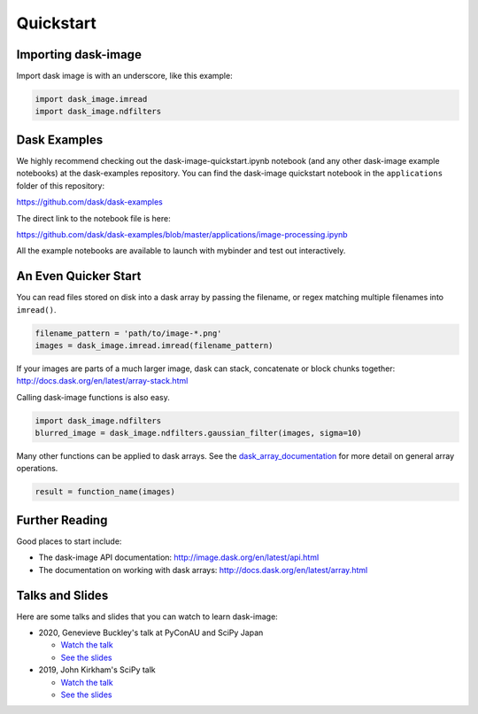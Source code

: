 .. highlight:: shell

==========
Quickstart
==========


Importing dask-image
--------------------
Import dask image is with an underscore, like this example:

.. code-block:: python

    import dask_image.imread
    import dask_image.ndfilters


Dask Examples
-------------
We highly recommend checking out the dask-image-quickstart.ipynb notebook
(and any other dask-image example notebooks) at the dask-examples repository.
You can find the dask-image quickstart notebook in the ``applications`` folder
of this repository:

https://github.com/dask/dask-examples

The direct link to the notebook file is here:

https://github.com/dask/dask-examples/blob/master/applications/image-processing.ipynb

All the example notebooks are available to launch with
mybinder and test out interactively.


An Even Quicker Start
---------------------

You can read files stored on disk into a dask array
by passing the filename, or regex matching multiple filenames
into ``imread()``.

.. code-block:: python

    filename_pattern = 'path/to/image-*.png'
    images = dask_image.imread.imread(filename_pattern)

If your images are parts of a much larger image,
dask can stack, concatenate or block chunks together:
http://docs.dask.org/en/latest/array-stack.html


Calling dask-image functions is also easy.

.. code-block:: python

    import dask_image.ndfilters
    blurred_image = dask_image.ndfilters.gaussian_filter(images, sigma=10)


Many other functions can be applied to dask arrays.
See the dask_array_documentation_ for more detail on general array operations.

.. _dask_array_documentation: http://docs.dask.org/en/latest/array.html

.. code-block:: python

    result = function_name(images)


Further Reading
---------------

Good places to start include:

* The dask-image API documentation: http://image.dask.org/en/latest/api.html
* The documentation on working with dask arrays: http://docs.dask.org/en/latest/array.html


Talks and Slides
----------------

Here are some talks and slides that you can watch to learn dask-image:

- 2020, Genevieve Buckley's talk at PyConAU and SciPy Japan

  - `Watch the talk <https://www.youtube.com/watch?v=MpjgzNeISeI&list=PLs4CJRBY5F1IEFq-wumrBDRCu2EqkpY-R&index=2>`_
  - `See the slides <https://genevievebuckley.github.io/dask-image-talk-2020>`_

- 2019, John Kirkham's SciPy talk

  - `Watch the talk <https://www.youtube.com/watch?v=XGUS174vvLs>`_
  - `See the slides <https://nbviewer.ipython.org/format/slides/github/jakirkham/scipy2019/blob/master/slides.ipynb#/>`_
